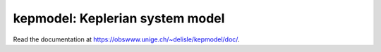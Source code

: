 kepmodel: Keplerian system model
================================

Read the documentation at `<https://obswww.unige.ch/~delisle/kepmodel/doc/>`_.
